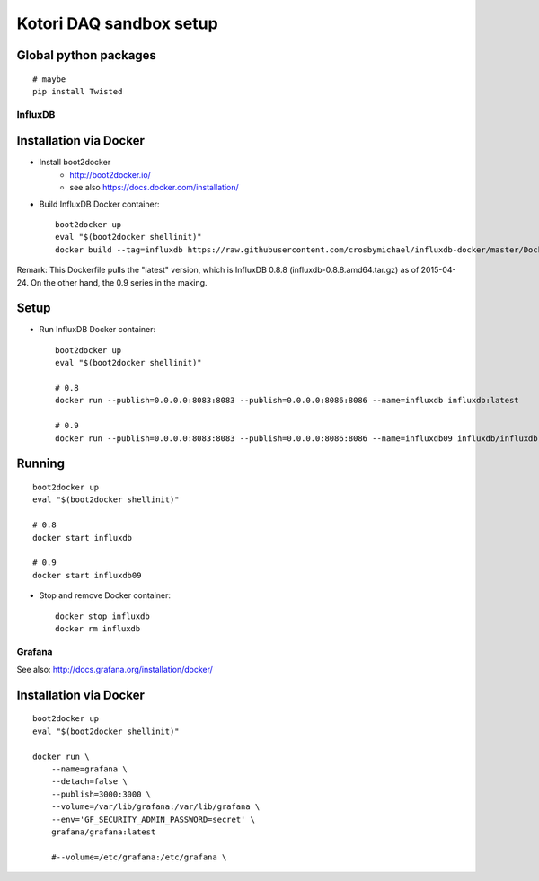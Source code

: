 ========================
Kotori DAQ sandbox setup
========================

Global python packages
----------------------
::

    # maybe
    pip install Twisted



InfluxDB
========

Installation via Docker
-----------------------
- Install boot2docker
    - http://boot2docker.io/
    - see also https://docs.docker.com/installation/

- Build InfluxDB Docker container::

    boot2docker up
    eval "$(boot2docker shellinit)"
    docker build --tag=influxdb https://raw.githubusercontent.com/crosbymichael/influxdb-docker/master/Dockerfile

Remark:
This Dockerfile pulls the "latest" version, which is InfluxDB 0.8.8 (influxdb-0.8.8.amd64.tar.gz) as of 2015-04-24.
On the other hand, the 0.9 series in the making.



Setup
-----
- Run InfluxDB Docker container::

    boot2docker up
    eval "$(boot2docker shellinit)"

    # 0.8
    docker run --publish=0.0.0.0:8083:8083 --publish=0.0.0.0:8086:8086 --name=influxdb influxdb:latest

    # 0.9
    docker run --publish=0.0.0.0:8083:8083 --publish=0.0.0.0:8086:8086 --name=influxdb09 influxdb/influxdb:latest


Running
-------
::

    boot2docker up
    eval "$(boot2docker shellinit)"

    # 0.8
    docker start influxdb

    # 0.9
    docker start influxdb09

- Stop and remove Docker container::

    docker stop influxdb
    docker rm influxdb


Grafana
=======
See also: http://docs.grafana.org/installation/docker/


Installation via Docker
-----------------------
::

    boot2docker up
    eval "$(boot2docker shellinit)"

    docker run \
        --name=grafana \
        --detach=false \
        --publish=3000:3000 \
        --volume=/var/lib/grafana:/var/lib/grafana \
        --env='GF_SECURITY_ADMIN_PASSWORD=secret' \
        grafana/grafana:latest

        #--volume=/etc/grafana:/etc/grafana \

